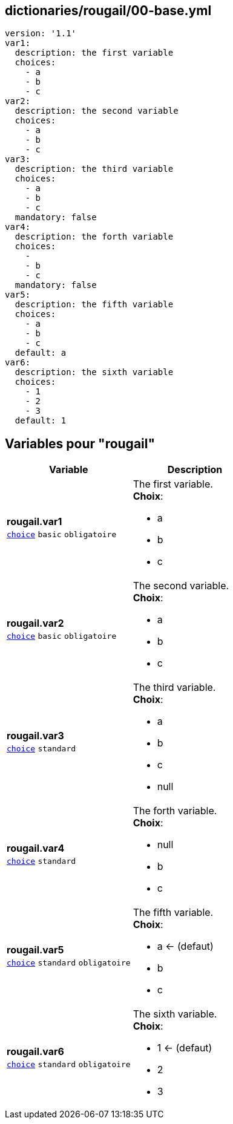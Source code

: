 == dictionaries/rougail/00-base.yml

[,yaml]
----
version: '1.1'
var1:
  description: the first variable
  choices:
    - a
    - b
    - c
var2:
  description: the second variable
  choices:
    - a
    - b
    - c
var3:
  description: the third variable
  choices:
    - a
    - b
    - c
  mandatory: false
var4:
  description: the forth variable
  choices:
    - 
    - b
    - c
  mandatory: false
var5:
  description: the fifth variable
  choices:
    - a
    - b
    - c
  default: a
var6:
  description: the sixth variable
  choices:
    - 1
    - 2
    - 3
  default: 1
----
== Variables pour "rougail"

[cols="110a,110a",options="header"]
|====
| Variable                                                                                                     | Description                                                                                                  
| 
**rougail.var1** +
`https://rougail.readthedocs.io/en/latest/variable.html#variables-types[choice]` `basic` `obligatoire`                                                                                                              | 
The first variable. +
**Choix**: 

* a
* b
* c                                                                                                              
| 
**rougail.var2** +
`https://rougail.readthedocs.io/en/latest/variable.html#variables-types[choice]` `basic` `obligatoire`                                                                                                              | 
The second variable. +
**Choix**: 

* a
* b
* c                                                                                                              
| 
**rougail.var3** +
`https://rougail.readthedocs.io/en/latest/variable.html#variables-types[choice]` `standard`                                                                                                              | 
The third variable. +
**Choix**: 

* a
* b
* c
* null                                                                                                              
| 
**rougail.var4** +
`https://rougail.readthedocs.io/en/latest/variable.html#variables-types[choice]` `standard`                                                                                                              | 
The forth variable. +
**Choix**: 

* null
* b
* c                                                                                                              
| 
**rougail.var5** +
`https://rougail.readthedocs.io/en/latest/variable.html#variables-types[choice]` `standard` `obligatoire`                                                                                                              | 
The fifth variable. +
**Choix**: 

* a ← (defaut)
* b
* c                                                                                                              
| 
**rougail.var6** +
`https://rougail.readthedocs.io/en/latest/variable.html#variables-types[choice]` `standard` `obligatoire`                                                                                                              | 
The sixth variable. +
**Choix**: 

* 1 ← (defaut)
* 2
* 3                                                                                                              
|====


